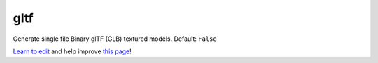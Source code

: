 ..
  AUTO-GENERATED by extract_odm_strings.py! DO NOT EDIT!
  If you want to add more details to a command, edit a
  .rst file in arguments_edit/<argument>.rst

.. _gltf:

gltf
````



Generate single file Binary glTF (GLB) textured models. Default:  ``False``




`Learn to edit <https://github.com/opendronemap/docs#how-to-make-your-first-contribution>`_ and help improve `this page <https://github.com/OpenDroneMap/docs/blob/publish/source/arguments_edit/gltf.rst>`_!
